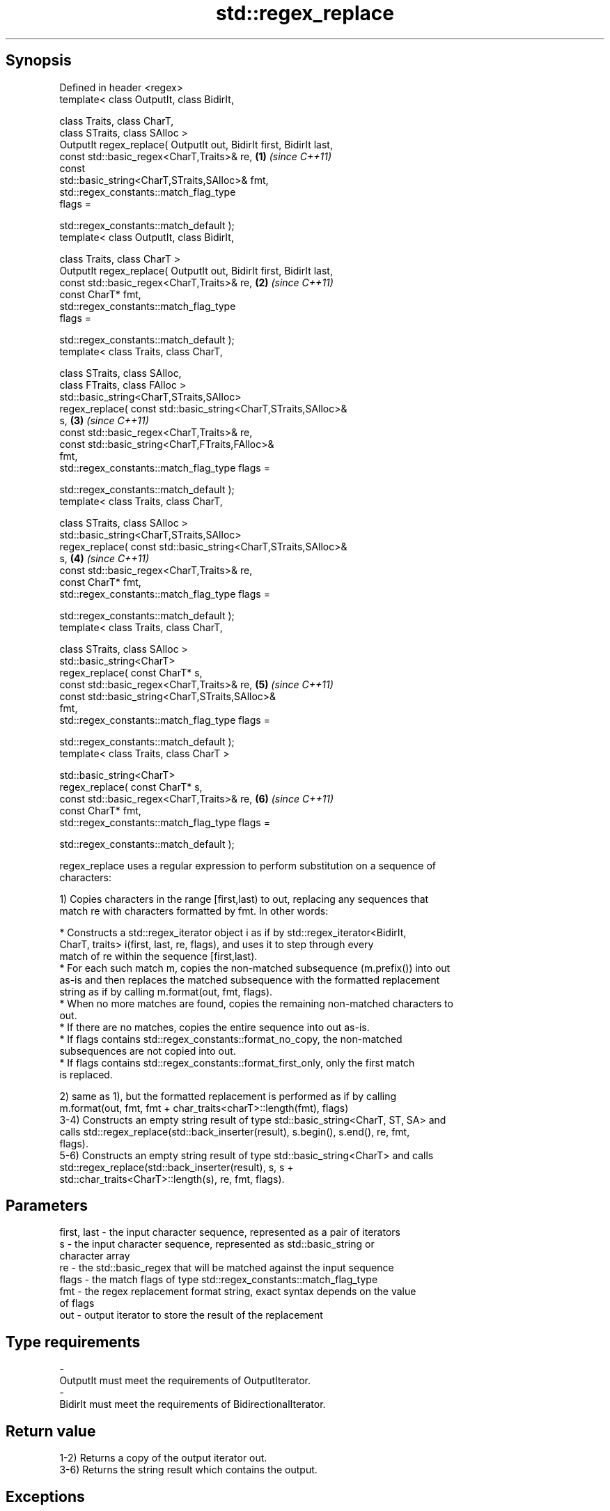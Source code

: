 .TH std::regex_replace 3 "Jun 28 2014" "2.0 | http://cppreference.com" "C++ Standard Libary"
.SH Synopsis
   Defined in header <regex>
   template< class OutputIt, class BidirIt,

             class Traits, class CharT,
             class STraits, class SAlloc >
   OutputIt regex_replace( OutputIt out, BidirIt first, BidirIt last,
                           const std::basic_regex<CharT,Traits>& re,  \fB(1)\fP \fI(since C++11)\fP
                           const
   std::basic_string<CharT,STraits,SAlloc>& fmt,
                           std::regex_constants::match_flag_type
   flags =

                               std::regex_constants::match_default );
   template< class OutputIt, class BidirIt,

             class Traits, class CharT >
   OutputIt regex_replace( OutputIt out, BidirIt first, BidirIt last,
                           const std::basic_regex<CharT,Traits>& re,  \fB(2)\fP \fI(since C++11)\fP
                           const CharT* fmt,
                           std::regex_constants::match_flag_type
   flags =

                               std::regex_constants::match_default );
   template< class Traits, class CharT,

             class STraits, class SAlloc,
             class FTraits, class FAlloc >
   std::basic_string<CharT,STraits,SAlloc>
       regex_replace( const std::basic_string<CharT,STraits,SAlloc>&
   s,                                                                 \fB(3)\fP \fI(since C++11)\fP
                      const std::basic_regex<CharT,Traits>& re,
                      const std::basic_string<CharT,FTraits,FAlloc>&
   fmt,
                      std::regex_constants::match_flag_type flags =

                          std::regex_constants::match_default );
   template< class Traits, class CharT,

             class STraits, class SAlloc >
   std::basic_string<CharT,STraits,SAlloc>
       regex_replace( const std::basic_string<CharT,STraits,SAlloc>&
   s,                                                                 \fB(4)\fP \fI(since C++11)\fP
                      const std::basic_regex<CharT,Traits>& re,
                      const CharT* fmt,
                      std::regex_constants::match_flag_type flags =

                          std::regex_constants::match_default );
   template< class Traits, class CharT,

             class STraits, class SAlloc >
   std::basic_string<CharT>
       regex_replace( const CharT* s,
                      const std::basic_regex<CharT,Traits>& re,       \fB(5)\fP \fI(since C++11)\fP
                      const std::basic_string<CharT,STraits,SAlloc>&
   fmt,
                      std::regex_constants::match_flag_type flags =

                          std::regex_constants::match_default );
   template< class Traits, class CharT >

   std::basic_string<CharT>
       regex_replace( const CharT* s,
                      const std::basic_regex<CharT,Traits>& re,       \fB(6)\fP \fI(since C++11)\fP
                      const CharT* fmt,
                      std::regex_constants::match_flag_type flags =

                          std::regex_constants::match_default );

   regex_replace uses a regular expression to perform substitution on a sequence of
   characters:

   1) Copies characters in the range [first,last) to out, replacing any sequences that
   match re with characters formatted by fmt. In other words:

     * Constructs a std::regex_iterator object i as if by std::regex_iterator<BidirIt,
       CharT, traits> i(first, last, re, flags), and uses it to step through every
       match of re within the sequence [first,last).
     * For each such match m, copies the non-matched subsequence (m.prefix()) into out
       as-is and then replaces the matched subsequence with the formatted replacement
       string as if by calling m.format(out, fmt, flags).
     * When no more matches are found, copies the remaining non-matched characters to
       out.
     * If there are no matches, copies the entire sequence into out as-is.
     * If flags contains std::regex_constants::format_no_copy, the non-matched
       subsequences are not copied into out.
     * If flags contains std::regex_constants::format_first_only, only the first match
       is replaced.

   2) same as 1), but the formatted replacement is performed as if by calling
   m.format(out, fmt, fmt + char_traits<charT>::length(fmt), flags)
   3-4) Constructs an empty string result of type std::basic_string<CharT, ST, SA> and
   calls std::regex_replace(std::back_inserter(result), s.begin(), s.end(), re, fmt,
   flags).
   5-6) Constructs an empty string result of type std::basic_string<CharT> and calls
   std::regex_replace(std::back_inserter(result), s, s +
   std::char_traits<CharT>::length(s), re, fmt, flags).

.SH Parameters

   first, last - the input character sequence, represented as a pair of iterators
   s           - the input character sequence, represented as std::basic_string or
                 character array
   re          - the std::basic_regex that will be matched against the input sequence
   flags       - the match flags of type std::regex_constants::match_flag_type
   fmt         - the regex replacement format string, exact syntax depends on the value
                 of flags
   out         - output iterator to store the result of the replacement
.SH Type requirements
   -
   OutputIt must meet the requirements of OutputIterator.
   -
   BidirIt must meet the requirements of BidirectionalIterator.

.SH Return value

   1-2) Returns a copy of the output iterator out.
   3-6) Returns the string result which contains the output.

.SH Exceptions

   May throw std::regex_error to indicate an error condition.

.SH Example

   
// Run this code

 #include <iostream>
 #include <iterator>
 #include <regex>
 #include <string>
  
 int main()
 {
    std::string text = "Quick brown fox";
    std::regex vowel_re("a|e|i|o|u");
  
    // write the results to an output iterator
    std::regex_replace(std::ostreambuf_iterator<char>(std::cout),
                       text.begin(), text.end(), vowel_re, "*");
  
    // construct a string holding the results
    std::cout << '\\n' << std::regex_replace(text, vowel_re, "[$&]") << '\\n';
 }

.SH Output:

 Q**ck br*wn f*x
 Q[u][i]ck br[o]wn f[o]x

.SH See also

   regex_search    attempts to match a regular expression to any part of a character
   \fI(C++11)\fP         sequence
                   \fI(function template)\fP 
   match_flag_type options specific to matching
   \fI(C++11)\fP         \fI(typedef)\fP 
